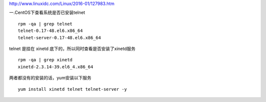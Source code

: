 http://www.linuxidc.com/Linux/2016-01/127983.htm

一.CentOS下查看系统是否已安装telnet

::

    rpm -qa | grep telnet
    telnet-0.17-48.el6.x86_64
    telnet-server-0.17-48.el6.x86_64

telnet 是挂在 xinetd 底下的，所以同时查看是否安装了xinetd服务

::

    rpm -qa | grep xinetd
    xinetd-2.3.14-39.el6_4.x86_64

两者都没有的安装的话，yum安装以下服务
::
    yum install xinetd telnet telnet-server -y